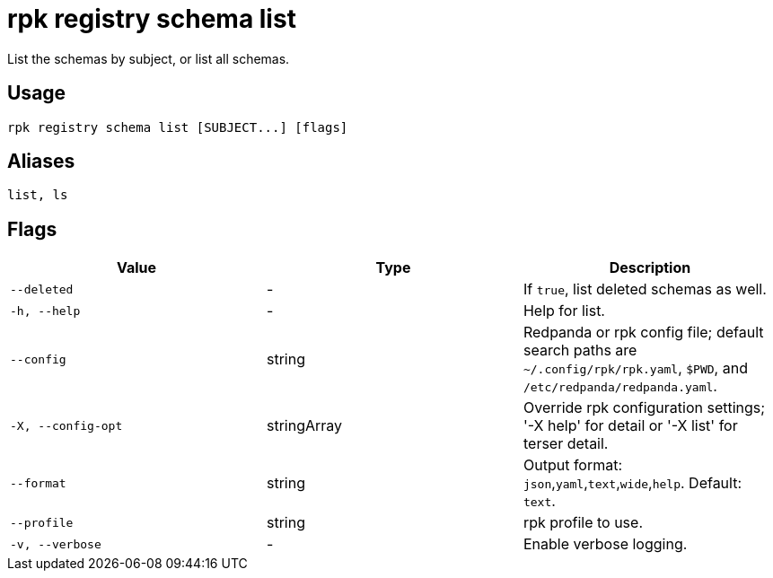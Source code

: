 = rpk registry schema list
:description: rpk registry schema list

List the schemas by subject, or list all schemas.

== Usage

[,bash]
----
rpk registry schema list [SUBJECT...] [flags]
----

== Aliases

[,bash]
----
list, ls
----

== Flags

[cols="1m,1a,2a]
|===
|*Value* |*Type* |*Description*

|`--deleted` |- |If `true`, list deleted schemas as well.

|`-h, --help` |- |Help for list.

|`--config` |string |Redpanda or rpk config file; default search paths are `~/.config/rpk/rpk.yaml`, `$PWD`, and `/etc/redpanda/redpanda.yaml`.

|`-X, --config-opt` |stringArray |Override rpk configuration settings; '-X help' for detail or '-X list' for terser detail.

|`--format` |string |Output format: `json`,`yaml`,`text`,`wide`,`help`. Default: `text`.

|`--profile` |string |rpk profile to use.

|`-v, --verbose` |- |Enable verbose logging.
|===